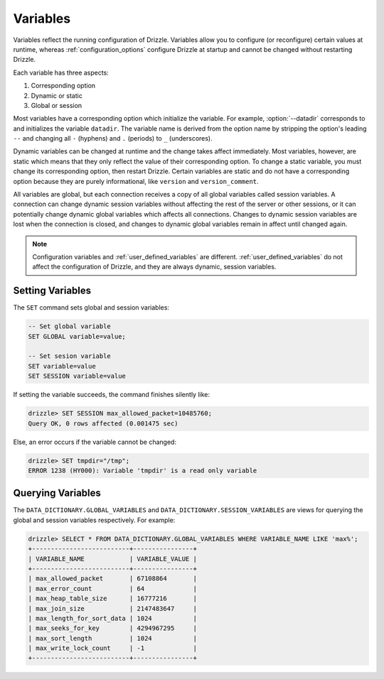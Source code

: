 .. program:: drizzled

.. _configuration_variables:

Variables
=========

Variables reflect the running configuration of Drizzle.
Variables allow you to configure (or reconfigure) certain values at runtime,
whereas :ref:`configuration_options` configure Drizzle at startup and cannot
be changed without restarting Drizzle.

Each variable has three aspects:

1. Corresponding option
2. Dynamic or static
3. Global or session

Most variables have a corresponding option which
initialize the variable.  For example, :option:`--datadir` corresponds to
and initializes the variable ``datadir``.  The variable name is derived
from the option name by stripping the option's leading ``--`` and changing
all ``-`` (hyphens) and ``.`` (periods) to ``_`` (underscores).

Dynamic variables can be changed at runtime and the change takes affect
immediately. Most variables, however, are static which means that they
only reflect the value of their corresponding option.  To change a static
variable, you must change its corresponding option, then restart Drizzle.
Certain variables are static and do not have a corresponding option because
they are purely informational, like ``version`` and ``version_comment``.

All variables are global, but each connection receives a copy of all global
variables called session variables.  A connection can change dynamic session
variables without affecting the rest of the server or other sessions, or it
can potentially change dynamic global variables which affects all connections.
Changes to dynamic session variables are lost when the connection is closed,
and changes to dynamic global variables remain in affect until changed again.

.. note:: Configuration variables and :ref:`user_defined_variables` are different.  :ref:`user_defined_variables` do not affect the configuration of Drizzle, and they are always dynamic, session variables.

.. _setting_variables:

Setting Variables
-----------------

The ``SET`` command sets global and session variables:

.. code-block:: mysql

   -- Set global variable
   SET GLOBAL variable=value;

   -- Set sesion variable
   SET variable=value
   SET SESSION variable=value

If setting the variable succeeds, the command finishes silently like:

.. code-block:: mysql

   drizzle> SET SESSION max_allowed_packet=10485760;
   Query OK, 0 rows affected (0.001475 sec)

Else, an error occurs if the variable cannot be changed:

.. code-block:: mysql

   drizzle> SET tmpdir="/tmp";
   ERROR 1238 (HY000): Variable 'tmpdir' is a read only variable

.. _querying_variables:

Querying Variables
------------------

The ``DATA_DICTIONARY.GLOBAL_VARIABLES`` and
``DATA_DICTIONARY.SESSION_VARIABLES`` are views for querying the
global and session variables respectively.  For example:

.. code-block:: mysql

   drizzle> SELECT * FROM DATA_DICTIONARY.GLOBAL_VARIABLES WHERE VARIABLE_NAME LIKE 'max%';
   +--------------------------+----------------+
   | VARIABLE_NAME            | VARIABLE_VALUE |
   +--------------------------+----------------+
   | max_allowed_packet       | 67108864       | 
   | max_error_count          | 64             | 
   | max_heap_table_size      | 16777216       | 
   | max_join_size            | 2147483647     | 
   | max_length_for_sort_data | 1024           | 
   | max_seeks_for_key        | 4294967295     | 
   | max_sort_length          | 1024           | 
   | max_write_lock_count     | -1             | 
   +--------------------------+----------------+


